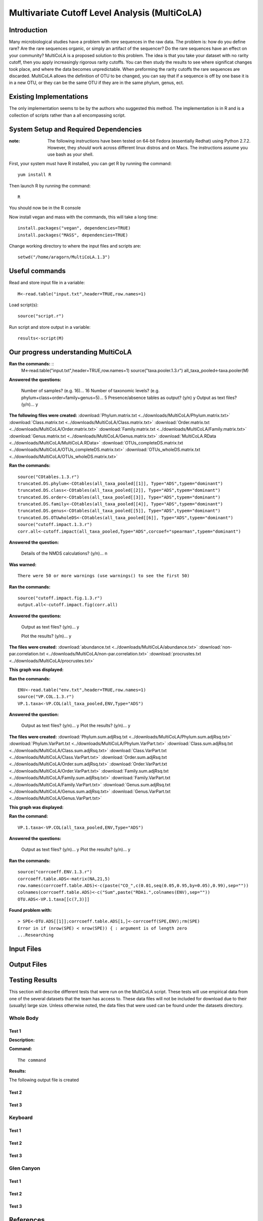 ==============================================
Multivariate Cutoff Level Analysis (MultiCoLA)
==============================================

Introduction
------------
Many microbiological studies have a problem with `rare` sequences in the raw data. The problem is: how do you define rare? Are the rare sequences organic, or simply an artifact of the sequencer?  Do the rare sequences have an effect on your community? MultiCoLA is a proposed solution to this problem.  The idea is that you take your dataset with no rarity cutoff, then you apply increasingly rigorous rarity cutoffs.  You can then study the results to see where significat changes took place, and where the data becomes unpredictable. When preforming the rarity cutoffs the rare sequences are discarded. MultiCoLA allows the definition of OTU to be changed, you can say that if a sequence is off by one base it is in a new OTU, or they can be the same OTU if they are in the same phylum, genus, ect.

Existing Implementations
------------------------
The only implementation seems to be by the authors who suggested this method.  The implementation is in R and is a collection of scripts rather than a all encompassing script.


System Setup and Required Dependencies
--------------------------------------

:note: The following instructions have been tested on 64-bit Fedora (essentially Redhat) using Python 2.7.2. However, they `should` work across different linux distros and on Macs. The instructions assume you use bash as your shell.

First, your system must have R installed, you can get R by running the command: ::

	yum install R
	
Then launch R by running the command: ::

	R

You should now be in the R console

Now install vegan and mass with the commands, this will take a long time: ::

	install.packages("vegan", dependencies=TRUE)
	install.packages("MASS", dependencies=TRUE)
	
Change working directory to where the input files and scripts are: ::
	
	setwd("/home/aragorn/MultiCoLA.1.3")
	
Useful commands
---------------
	
Read and store input file in a variable: ::

	M<-read.table("input.txt",header=TRUE,row.names=1)
	
Load script(s): ::

	source("script.r")
	
Run script and store output in a variable: ::

	results<-script(M)
	
	
Our progress understanding MultiCoLA
------------------------------------
**Ran the commands:** ::
	M<-read.table("input.txt",header=TRUE,row.names=1)
	source("taxa.pooler.1.3.r")
	all_taxa_pooled<-taxa.pooler(M)
	
**Answered the questions:**

	Number of samples? (e.g. 16)... 16
	Number of taxonomic levels? (e.g. phylum+class+order+family+genus=5)... 5
	Presence/absence tables as output? (y/n) y
	Output as text files? (y/n)... y
	
**The following files were created:**
:download:`Phylum.matrix.txt <../downloads/MultiCoLA/Phylum.matrix.txt>`
:download:`Class.matrix.txt <../downloads/MultiCoLA/Class.matrix.txt>`	
:download:`Order.matrix.txt <../downloads/MultiCoLA/Order.matrix.txt>`
:download:`Family.matrix.txt <../downloads/MultiCoLA/Family.matrix.txt>`
:download:`Genus.matrix.txt <../downloads/MultiCoLA/Genus.matrix.txt>`
:download:`MultiCoLA.RData <../downloads/MultiCoLA/MultiCoLA.RData>`
:download:`OTUs_completeDS.matrix.txt <../downloads/MultiCoLA/OTUs_completeDS.matrix.txt>`
:download:`OTUs_wholeDS.matrix.txt <../downloads/MultiCoLA/OTUs_wholeDS.matrix.txt>`


**Ran the commands:** ::

	source("COtables.1.3.r")
        truncated.DS.phylum<-COtables(all_taxa_pooled[[1]], Type="ADS",typem="dominant")
        truncated.DS.class<-COtables(all_taxa_pooled[[2]], Type="ADS",typem="dominant")
        truncated.DS.order<-COtables(all_taxa_pooled[[3]], Type="ADS",typem="dominant")
        truncated.DS.family<-COtables(all_taxa_pooled[[4]], Type="ADS",typem="dominant")
        truncated.DS.genus<-COtables(all_taxa_pooled[[5]], Type="ADS",typem="dominant")
        truncated.DS.OTUwholeDS<-COtables(all_taxa_pooled[[6]], Type="ADS",typem="dominant")
        source("cutoff.impact.1.3.r")
        corr.all<-cutoff.impact(all_taxa_pooled,Type="ADS",corcoef="spearman",typem="dominant")

**Answered the question:**

        Details of the NMDS calculations? (y/n)...      n

**Was warned:** ::

        There were 50 or more warnings (use warnings() to see the first 50)
        
**Ran the commands:** ::

        source("cutoff.impact.fig.1.3.r")
        output.all<-cutoff.impact.fig(corr.all)

**Answered the questions:**

        Output as text files? (y/n)...  y

        Plot the results? (y/n)...      y

**The files were created:**
:download:`abundance.txt <../downloads/MultiCoLA/abundance.txt>`
:download:`non-par.correlation.txt <../downloads/MultiCoLA/non-par.correlation.txt>`
:download:`procrustes.txt <../downloads/MultiCoLA/procrustes.txt>`

**This graph was displayed:**

.. image:: ../images/MultiCoLA/graph.png
      :align: center

**Ran the commands:** ::

        ENV<-read.table("env.txt",header=TRUE,row.names=1)
        source("VP.COL.1.3.r")
        VP.1.taxa<-VP.COL(all_taxa_pooled,ENV,Type="ADS")

**Answered the question:**

        Output as text files? (y/n)...  y
        Plot the results? (y/n)...      y
 
**The files were created:**
:download:`Phylum.sum.adjRsq.txt <../downloads/MultiCoLA/Phylum.sum.adjRsq.txt>`
:download:`Phylum.VarPart.txt <../downloads/MultiCoLA/Phylum.VarPart.txt>`
:download:`Class.sum.adjRsq.txt <../downloads/MultiCoLA/Class.sum.adjRsq.txt>`
:download:`Class.VarPart.txt <../downloads/MultiCoLA/Class.VarPart.txt>`
:download:`Order.sum.adjRsq.txt <../downloads/MultiCoLA/Order.sum.adjRsq.txt>`
:download:`Order.VarPart.txt <../downloads/MultiCoLA/Order.VarPart.txt>`
:download:`Family.sum.adjRsq.txt <../downloads/MultiCoLA/Family.sum.adjRsq.txt>`
:download:`Family.VarPart.txt <../downloads/MultiCoLA/Family.VarPart.txt>`
:download:`Genus.sum.adjRsq.txt <../downloads/MultiCoLA/Genus.sum.adjRsq.txt>`
:download:`Genus.VarPart.txt <../downloads/MultiCoLA/Genus.VarPart.txt>`

**This graph was displayed:**

.. image:: ../images/MultiCoLA/graph2.png
      :align: center


**Ran the command:** ::

        VP.1.taxa<-VP.COL(all_taxa_pooled,ENV,Type="ADS")

**Answered the questions:**

        Output as text files? (y/n)...  y
        Plot the results? (y/n)...      y
 
**Ran the commands:** ::
        
        source("corrcoeff.ENV.1.3.r")
        corrcoeff.table.ADS<-matrix(NA,21,5)
        row.names(corrcoeff.table.ADS)<-c(paste("CO_",c(0.01,seq(0.05,0.95,by=0.05),0.99),sep=""))
        colnames(corrcoeff.table.ADS)<-c("Sum",paste("RDA1.",colnames(ENV),sep=""))
        OTU.ADS<-VP.1.taxa[[c(7,3)]]

**Found problem with:** ::

        > SPE<-OTU.ADS[[1]];corrcoeff.table.ADS[1,]<-corrcoeff(SPE,ENV);rm(SPE)
        Error in if (nrow(SPE) < nrow(SPE)) { : argument is of length zero
        ...Researching


Input Files
-----------


Output Files
------------


Testing Results
---------------
This section will describe different tests that were run on the MultiCoLA script.
These tests will use empirical data from one of the several datasets that the
team has access to. These data files will not be included for download due to
their (usually) large size. Unless otherwise noted, the data files that were
used can be found under the datasets directory.

Whole Body
^^^^^^^^^^
Test 1
~~~~~~
**Description:**


**Command:** ::

        The command

**Results:**

The following output file is created



Test 2
~~~~~~

Test 3
~~~~~~

Keyboard
^^^^^^^^

Test 1
~~~~~~

Test 2
~~~~~~

Test 3
~~~~~~

Glen Canyon
^^^^^^^^^^^

Test 1
~~~~~~

Test 2
~~~~~~

Test 3
~~~~~~

References
----------

